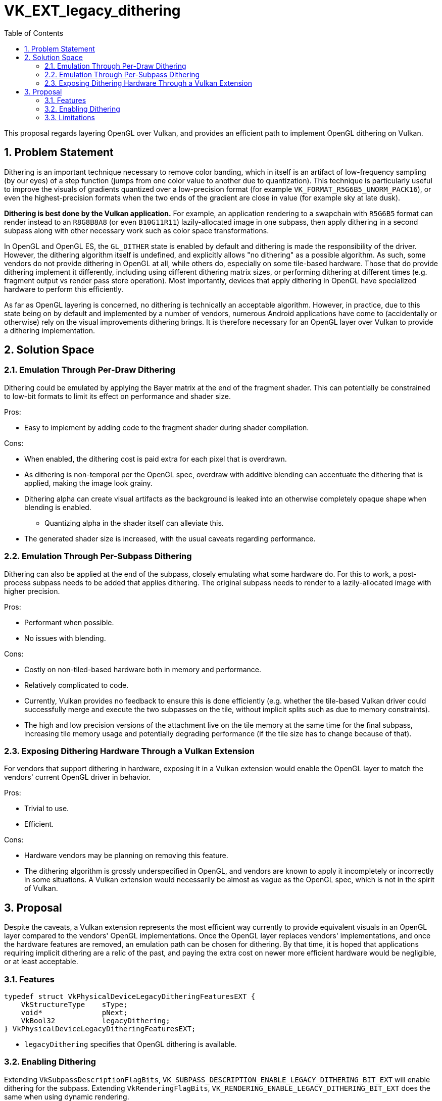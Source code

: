 // Copyright 2022-2023 The Khronos Group Inc.
//
// SPDX-License-Identifier: CC-BY-4.0

= VK_EXT_legacy_dithering
:toc: left
:refpage: https://www.khronos.org/registry/vulkan/specs/1.3-extensions/man/html/
:sectnums:

This proposal regards layering OpenGL over Vulkan, and provides an efficient
path to implement OpenGL dithering on Vulkan.

== Problem Statement

Dithering is an important technique necessary to remove color banding, which in
itself is an artifact of low-frequency sampling (by our eyes) of a step
function (jumps from one color value to another due to quantization).
This technique is particularly useful to improve the visuals of gradients
quantized over a low-precision format (for example
`VK_FORMAT_R5G6B5_UNORM_PACK16`), or even the highest-precision formats when
the two ends of the gradient are close in value (for example sky at late dusk).

**Dithering is best done by the Vulkan application.**
For example, an application rendering to a swapchain with `R5G6B5` format can
render instead to an `R8G8B8A8` (or even `B10G11R11`) lazily-allocated image in
one subpass, then apply dithering in a second subpass along with other
necessary work such as color space transformations.

In OpenGL and OpenGL ES, the `GL_DITHER` state is enabled by default and
dithering is made the responsibility of the driver.
However, the dithering algorithm itself is undefined, and explicitly allows "no
dithering" as a possible algorithm.
As such, some vendors do not provide dithering in OpenGL at all, while others
do, especially on some tile-based hardware.
Those that do provide dithering implement it differently, including using
different dithering matrix sizes, or performing dithering at different times
(e.g. fragment output vs render pass store operation).
Most importantly, devices that apply dithering in OpenGL have specialized
hardware to perform this efficiently.

As far as OpenGL layering is concerned, no dithering is technically an
acceptable algorithm.
However, in practice, due to this state being on by default and implemented by
a number of vendors, numerous Android applications have come to (accidentally
or otherwise) rely on the visual improvements dithering brings.
It is therefore necessary for an OpenGL layer over Vulkan to provide a
dithering implementation.

== Solution Space

=== Emulation Through Per-Draw Dithering

Dithering could be emulated by applying the Bayer matrix at the end of the
fragment shader.
This can potentially be constrained to low-bit formats to limit its effect on
performance and shader size.

Pros:

- Easy to implement by adding code to the fragment shader during shader
  compilation.

Cons:

- When enabled, the dithering cost is paid extra for each pixel that is
  overdrawn.
- As dithering is non-temporal per the OpenGL spec, overdraw with additive
  blending can accentuate the dithering that is applied, making the image look
  grainy.
- Dithering alpha can create visual artifacts as the background is leaked into
  an otherwise completely opaque shape when blending is enabled.
  * Quantizing alpha in the shader itself can alleviate this.
- The generated shader size is increased, with the usual caveats regarding
  performance.

=== Emulation Through Per-Subpass Dithering

Dithering can also be applied at the end of the subpass, closely emulating what
some hardware do.
For this to work, a post-process subpass needs to be added that applies
dithering.
The original subpass needs to render to a lazily-allocated image with higher
precision.

Pros:

- Performant when possible.
- No issues with blending.

Cons:

- Costly on non-tiled-based hardware both in memory and performance.
- Relatively complicated to code.
- Currently, Vulkan provides no feedback to ensure this is done efficiently
  (e.g. whether the tile-based Vulkan driver could successfully merge and
   execute the two subpasses on the tile, without implicit splits such as due
   to memory constraints).
- The high and low precision versions of the attachment live on the tile memory
  at the same time for the final subpass, increasing tile memory usage and
  potentially degrading performance (if the tile size has to change because of
  that).

=== Exposing Dithering Hardware Through a Vulkan Extension

For vendors that support dithering in hardware, exposing it in a Vulkan
extension would enable the OpenGL layer to match the vendors' current OpenGL
driver in behavior.

Pros:

- Trivial to use.
- Efficient.

Cons:

- Hardware vendors may be planning on removing this feature.
- The dithering algorithm is grossly underspecified in OpenGL, and vendors are
  known to apply it incompletely or incorrectly in some situations.
  A Vulkan extension would necessarily be almost as vague as the OpenGL spec,
  which is not in the spirit of Vulkan.

== Proposal

Despite the caveats, a Vulkan extension represents the most efficient way
currently to provide equivalent visuals in an OpenGL layer compared to the
vendors' OpenGL implementations.
Once the OpenGL layer replaces vendors' implementations, and once the hardware
features are removed, an emulation path can be chosen for dithering.
By that time, it is hoped that applications requiring implicit dithering are a
relic of the past, and paying the extra cost on newer more efficient hardware
would be negligible, or at least acceptable.

=== Features

[source,c]
----
typedef struct VkPhysicalDeviceLegacyDitheringFeaturesEXT {
    VkStructureType    sType;
    void*              pNext;
    VkBool32           legacyDithering;
} VkPhysicalDeviceLegacyDitheringFeaturesEXT;
----

- `legacyDithering` specifies that OpenGL dithering is available.

=== Enabling Dithering

Extending `VkSubpassDescriptionFlagBits`,
`VK_SUBPASS_DESCRIPTION_ENABLE_LEGACY_DITHERING_BIT_EXT` will enable dithering
for the subpass.
Extending `VkRenderingFlagBits`, `VK_RENDERING_ENABLE_LEGACY_DITHERING_BIT_EXT`
does the same when using dynamic rendering.

The Vulkan implementation is expected to apply dithering equivalently to the
vendor's OpenGL driver.

=== Limitations

The dithering applied through the use of this extension is unspecified, and
it is possible that the implementation performs no dithering at all for some
formats.
However, it will be equivalent to the vendor's OpenGL driver given equivalent
OpenGL API calls.
The following limitations thus apply to OpenGL as well.

- Only certain formats may actually be dithered.
- The details of the dithering algorithm are unknown.
- Correctness of the dithering algorithm with respect to sRGB are not
  guaranteed.

**It is strongly recommended that Vulkan applications implement dithering on
their own if needed.**
This extension is intended only for use by OpenGL emulation layers.
